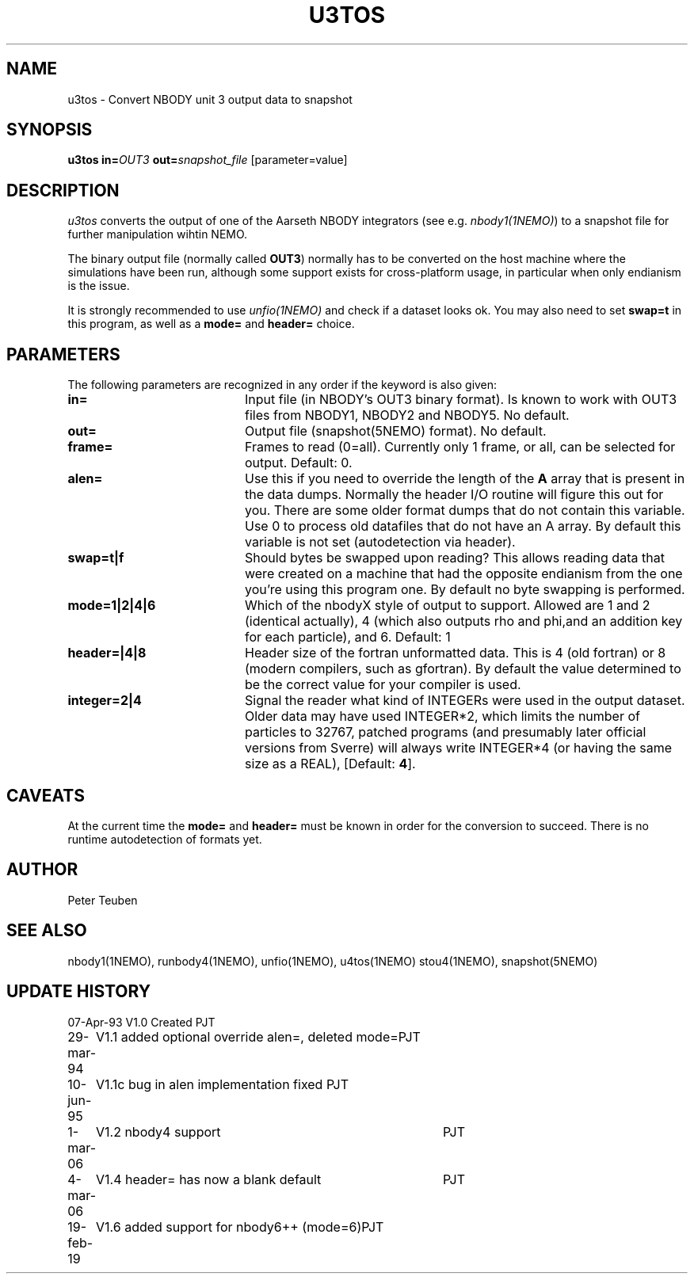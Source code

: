 .TH U3TOS 1NEMO "19 February 2019"
.SH NAME
u3tos \- Convert NBODY unit 3 output data to snapshot
.SH SYNOPSIS
\fBu3tos\fP \fBin=\fP\fIOUT3\fP \fBout=\fP\fIsnapshot_file\fP [parameter=value]
.SH DESCRIPTION
\fIu3tos\fP converts the output of one of the Aarseth
NBODY integrators (see e.g. \fInbody1(1NEMO)\fP) to a 
snapshot file for further manipulation wihtin NEMO.
.PP
The binary output file (normally called \fBOUT3\fP) normally
has to be converted on the host machine where the simulations
have been run, although some support exists for cross-platform
usage, in particular when only endianism is the issue.
.PP
It is strongly recommended to 
use \fIunfio(1NEMO)\fP and check if a dataset looks ok. You may also 
need to set \fBswap=t\fP in this program, as well as
a \fBmode=\fP and \fBheader=\fP choice.
.SH PARAMETERS
The following parameters are recognized in any order if the keyword
is also given:
.TP 20
\fBin=\fP
Input file (in NBODY's OUT3 binary format). Is known to work with OUT3
files from NBODY1, NBODY2 and NBODY5. No default.
.TP
\fBout=\fP
Output file (snapshot(5NEMO) format). No default.
.TP
\fBframe=\fP
Frames to read (0=all). Currently only 1 frame, or all, can be selected
for output. Default: 0.
.TP
\fBalen=\fP
Use this if you need to override the length of the \fBA\fP array
that is present in the data dumps. Normally the header I/O routine
will figure this out for you. There are some older format
dumps that do not contain this variable. Use 0 to process old
datafiles that do not have an A array.
By default this variable is not set (autodetection via header).
.TP
\fBswap=t|f\fP
Should bytes be swapped upon reading? This allows
reading data that were created on a machine that had the
opposite endianism from the one you're using this program one.
By default no byte swapping is performed.
.TP
\fBmode=1|2|4|6\fP
Which of the nbodyX style of output to support. Allowed are 1 and 2 (identical
actually), 4 (which also outputs rho and phi,and an addition key for each
particle), and 6. Default: 1
.TP
\fBheader=|4|8\fP
Header size of the fortran unformatted data. This is 4 (old fortran) or 8 (modern
compilers, such as gfortran). 
By default the value determined to be the correct value for your compiler is used.
.TP
\fBinteger=2|4\fP
Signal the reader what kind of INTEGERs were used in the output dataset.
Older data may have used INTEGER*2, which limits the number of particles
to 32767, patched programs (and presumably later official versions from Sverre)
will always write INTEGER*4 (or having the same size as a REAL),
[Default: \fB4\fP].
.SH CAVEATS
At the current time the \fBmode=\fP and \fBheader=\fP must be known in order
for the conversion to succeed. There is no runtime autodetection of formats yet.
.SH AUTHOR
Peter Teuben
.SH SEE ALSO
nbody1(1NEMO), runbody4(1NEMO), unfio(1NEMO), u4tos(1NEMO) stou4(1NEMO), snapshot(5NEMO)
.SH UPDATE HISTORY
.nf
.ta +1.0i +4.0i
07-Apr-93	V1.0 Created	PJT
29-mar-94	V1.1 added optional override alen=, deleted mode=	PJT
10-jun-95	V1.1c  bug in alen implementation fixed   	PJT
1-mar-06	V1.2 nbody4 support	PJT
4-mar-06	V1.4 header= has now a blank default	PJT
19-feb-19	V1.6 added support for nbody6++ (mode=6)	PJT
.fi

